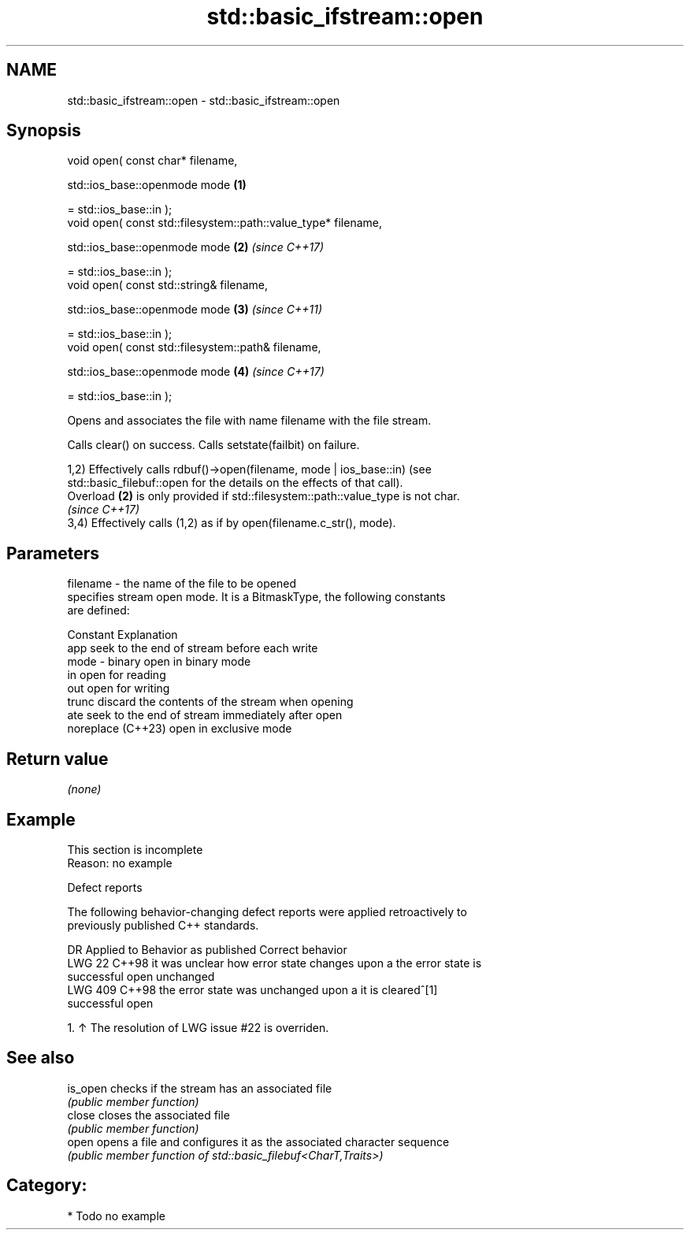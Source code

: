 .TH std::basic_ifstream::open 3 "2024.06.10" "http://cppreference.com" "C++ Standard Libary"
.SH NAME
std::basic_ifstream::open \- std::basic_ifstream::open

.SH Synopsis
   void open( const char* filename,

              std::ios_base::openmode mode                       \fB(1)\fP

                  = std::ios_base::in );
   void open( const std::filesystem::path::value_type* filename,

              std::ios_base::openmode mode                       \fB(2)\fP \fI(since C++17)\fP

                  = std::ios_base::in );
   void open( const std::string& filename,

              std::ios_base::openmode mode                       \fB(3)\fP \fI(since C++11)\fP

                  = std::ios_base::in );
   void open( const std::filesystem::path& filename,

              std::ios_base::openmode mode                       \fB(4)\fP \fI(since C++17)\fP

                  = std::ios_base::in );

   Opens and associates the file with name filename with the file stream.

   Calls clear() on success. Calls setstate(failbit) on failure.

   1,2) Effectively calls rdbuf()->open(filename, mode | ios_base::in) (see
   std::basic_filebuf::open for the details on the effects of that call).
   Overload \fB(2)\fP is only provided if std::filesystem::path::value_type is not char.
   \fI(since C++17)\fP
   3,4) Effectively calls (1,2) as if by open(filename.c_str(), mode).

.SH Parameters

   filename - the name of the file to be opened
              specifies stream open mode. It is a BitmaskType, the following constants
              are defined:

              Constant          Explanation
              app               seek to the end of stream before each write
   mode     - binary            open in binary mode
              in                open for reading
              out               open for writing
              trunc             discard the contents of the stream when opening
              ate               seek to the end of stream immediately after open
              noreplace (C++23) open in exclusive mode

.SH Return value

   \fI(none)\fP

.SH Example

    This section is incomplete
    Reason: no example

   Defect reports

   The following behavior-changing defect reports were applied retroactively to
   previously published C++ standards.

     DR    Applied to             Behavior as published               Correct behavior
   LWG 22  C++98      it was unclear how error state changes upon a  the error state is
                      successful open                                unchanged
   LWG 409 C++98      the error state was unchanged upon a           it is cleared^[1]
                      successful open

    1. ↑ The resolution of LWG issue #22 is overriden.

.SH See also

   is_open checks if the stream has an associated file
           \fI(public member function)\fP
   close   closes the associated file
           \fI(public member function)\fP
   open    opens a file and configures it as the associated character sequence
           \fI(public member function of std::basic_filebuf<CharT,Traits>)\fP

.SH Category:
     * Todo no example
